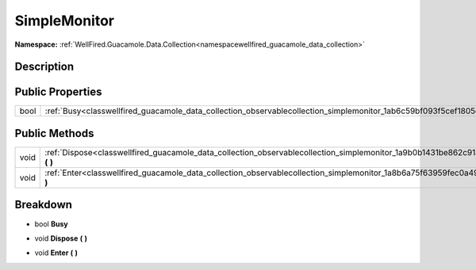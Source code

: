 .. _classwellfired_guacamole_data_collection_observablecollection_simplemonitor:

SimpleMonitor
==============

**Namespace:** :ref:`WellFired.Guacamole.Data.Collection<namespacewellfired_guacamole_data_collection>`

Description
------------



Public Properties
------------------

+-------------+-------------------------------------------------------------------------------------------------------------------------------+
|bool         |:ref:`Busy<classwellfired_guacamole_data_collection_observablecollection_simplemonitor_1ab6c59bf093f5cef1805dec670a7ad200>`    |
+-------------+-------------------------------------------------------------------------------------------------------------------------------+

Public Methods
---------------

+-------------+----------------------------------------------------------------------------------------------------------------------------------------------+
|void         |:ref:`Dispose<classwellfired_guacamole_data_collection_observablecollection_simplemonitor_1a9b0b1431be862c91a4d156c1a4c214e2>` **(**  **)**   |
+-------------+----------------------------------------------------------------------------------------------------------------------------------------------+
|void         |:ref:`Enter<classwellfired_guacamole_data_collection_observablecollection_simplemonitor_1a8b6a75f63959fec0a491bae96325713b>` **(**  **)**     |
+-------------+----------------------------------------------------------------------------------------------------------------------------------------------+

Breakdown
----------

.. _classwellfired_guacamole_data_collection_observablecollection_simplemonitor_1ab6c59bf093f5cef1805dec670a7ad200:

- bool **Busy** 

.. _classwellfired_guacamole_data_collection_observablecollection_simplemonitor_1a9b0b1431be862c91a4d156c1a4c214e2:

- void **Dispose** **(**  **)**

.. _classwellfired_guacamole_data_collection_observablecollection_simplemonitor_1a8b6a75f63959fec0a491bae96325713b:

- void **Enter** **(**  **)**

